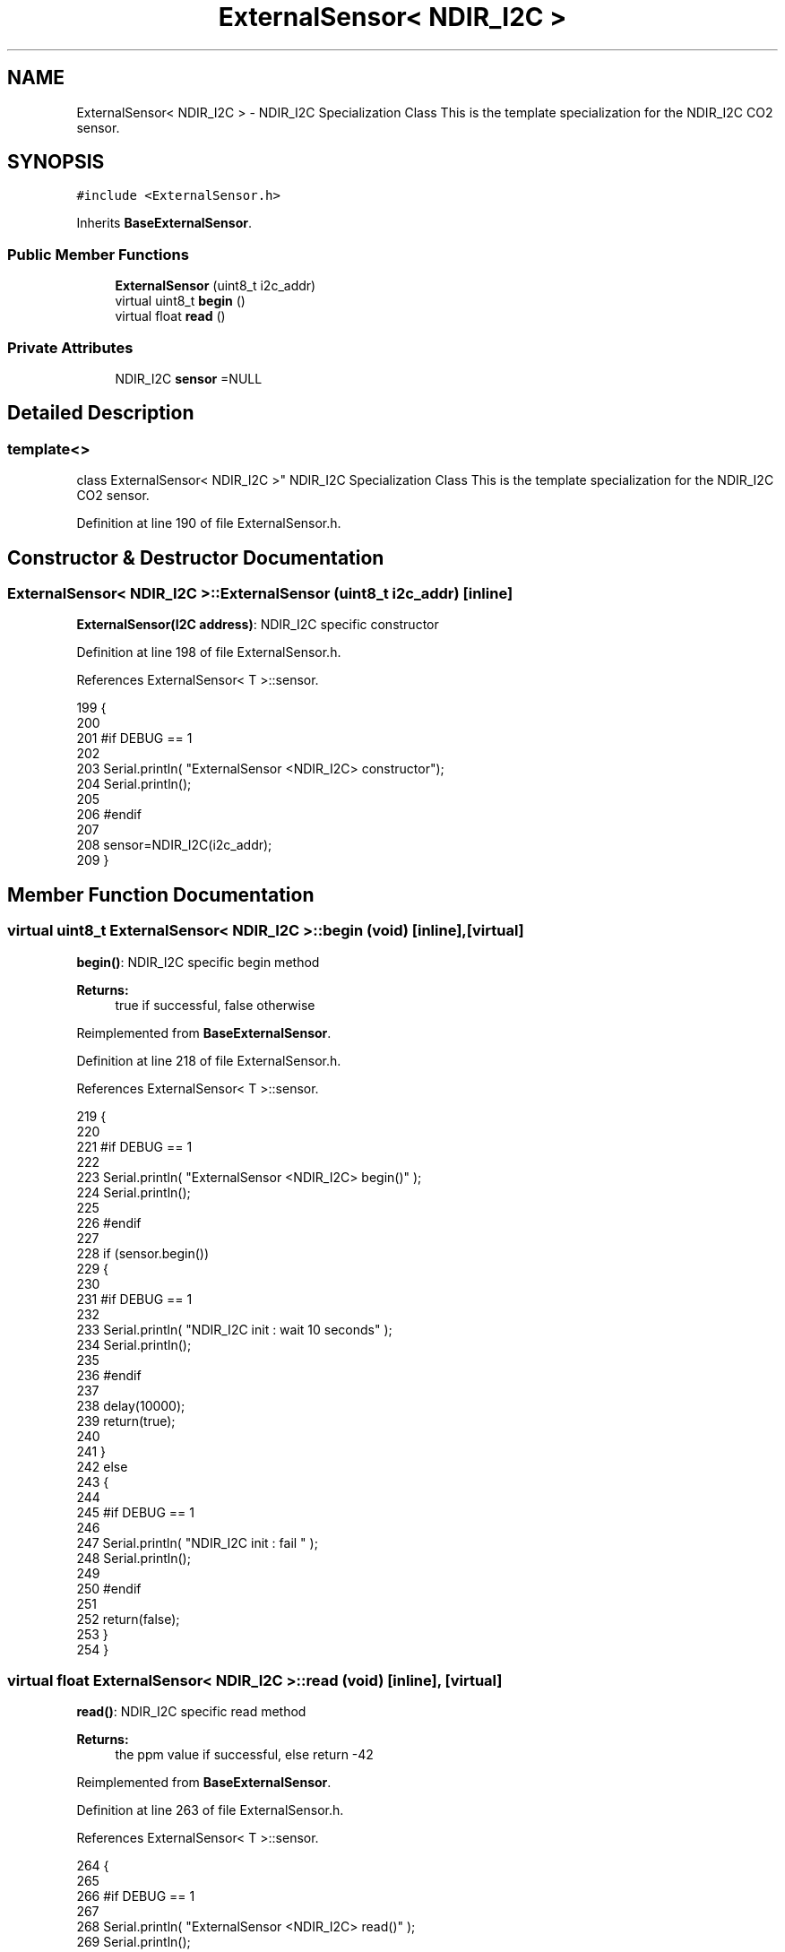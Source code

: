 .TH "ExternalSensor< NDIR_I2C >" 3 "Mon Jul 31 2017" "CoolAPI" \" -*- nroff -*-
.ad l
.nh
.SH NAME
ExternalSensor< NDIR_I2C > \- NDIR_I2C Specialization Class This is the template specialization for the NDIR_I2C CO2 sensor\&.  

.SH SYNOPSIS
.br
.PP
.PP
\fC#include <ExternalSensor\&.h>\fP
.PP
Inherits \fBBaseExternalSensor\fP\&.
.SS "Public Member Functions"

.in +1c
.ti -1c
.RI "\fBExternalSensor\fP (uint8_t i2c_addr)"
.br
.ti -1c
.RI "virtual uint8_t \fBbegin\fP ()"
.br
.ti -1c
.RI "virtual float \fBread\fP ()"
.br
.in -1c
.SS "Private Attributes"

.in +1c
.ti -1c
.RI "NDIR_I2C \fBsensor\fP =NULL"
.br
.in -1c
.SH "Detailed Description"
.PP 

.SS "template<>
.br
class ExternalSensor< NDIR_I2C >"
NDIR_I2C Specialization Class This is the template specialization for the NDIR_I2C CO2 sensor\&. 
.PP
Definition at line 190 of file ExternalSensor\&.h\&.
.SH "Constructor & Destructor Documentation"
.PP 
.SS "\fBExternalSensor\fP< NDIR_I2C >::\fBExternalSensor\fP (uint8_t i2c_addr)\fC [inline]\fP"
\fBExternalSensor(I2C address)\fP: NDIR_I2C specific constructor 
.PP
Definition at line 198 of file ExternalSensor\&.h\&.
.PP
References ExternalSensor< T >::sensor\&.
.PP
.nf
199     {
200     
201     #if DEBUG == 1 
202 
203         Serial\&.println( "ExternalSensor <NDIR_I2C> constructor");
204         Serial\&.println();
205     
206     #endif
207 
208         sensor=NDIR_I2C(i2c_addr);
209     }
.fi
.SH "Member Function Documentation"
.PP 
.SS "virtual uint8_t \fBExternalSensor\fP< NDIR_I2C >::begin (void)\fC [inline]\fP, \fC [virtual]\fP"
\fBbegin()\fP: NDIR_I2C specific begin method
.PP
\fBReturns:\fP
.RS 4
true if successful, false otherwise 
.RE
.PP

.PP
Reimplemented from \fBBaseExternalSensor\fP\&.
.PP
Definition at line 218 of file ExternalSensor\&.h\&.
.PP
References ExternalSensor< T >::sensor\&.
.PP
.nf
219     {
220     
221     #if DEBUG == 1 
222 
223         Serial\&.println( "ExternalSensor <NDIR_I2C> begin()" );
224         Serial\&.println();
225     
226     #endif 
227 
228         if (sensor\&.begin()) 
229         {
230         
231         #if DEBUG == 1 
232             
233             Serial\&.println( "NDIR_I2C init : wait 10 seconds" );
234             Serial\&.println();
235         
236         #endif
237 
238             delay(10000);
239             return(true);
240 
241             }
242         else 
243         {
244         
245         #if DEBUG == 1 
246 
247             Serial\&.println( "NDIR_I2C init : fail " );
248             Serial\&.println();
249         
250         #endif
251 
252             return(false);
253         }   
254     }
.fi
.SS "virtual float \fBExternalSensor\fP< NDIR_I2C >::read (void)\fC [inline]\fP, \fC [virtual]\fP"
\fBread()\fP: NDIR_I2C specific read method
.PP
\fBReturns:\fP
.RS 4
the ppm value if successful, else return -42 
.RE
.PP

.PP
Reimplemented from \fBBaseExternalSensor\fP\&.
.PP
Definition at line 263 of file ExternalSensor\&.h\&.
.PP
References ExternalSensor< T >::sensor\&.
.PP
.nf
264     {
265         
266     #if DEBUG == 1 
267         
268         Serial\&.println( "ExternalSensor <NDIR_I2C> read()" );
269         Serial\&.println();
270 
271     #endif
272 
273         if (sensor\&.measure())
274         {
275         
276         #if DEBUG == 1 
277 
278             Serial\&.print( "NDIR_I2C ppm :" );
279             Serial\&.println( (float) sensor\&.ppm);
280             
281             Serial\&.println();            
282 
283         #endif
284 
285             return( (float) sensor\&.ppm);
286             
287         }
288         
289         else
290         {
291         
292         #if DEBUG == 1 
293 
294             Serial\&.println( "NDIR_I2C read fail " );
295             Serial\&.println();
296         
297         #endif
298 
299             return(-42);
300         }
301     }
.fi
.SH "Member Data Documentation"
.PP 
.SS "NDIR_I2C \fBExternalSensor\fP< NDIR_I2C >::sensor =NULL\fC [private]\fP"

.PP
Definition at line 305 of file ExternalSensor\&.h\&.

.SH "Author"
.PP 
Generated automatically by Doxygen for CoolAPI from the source code\&.
